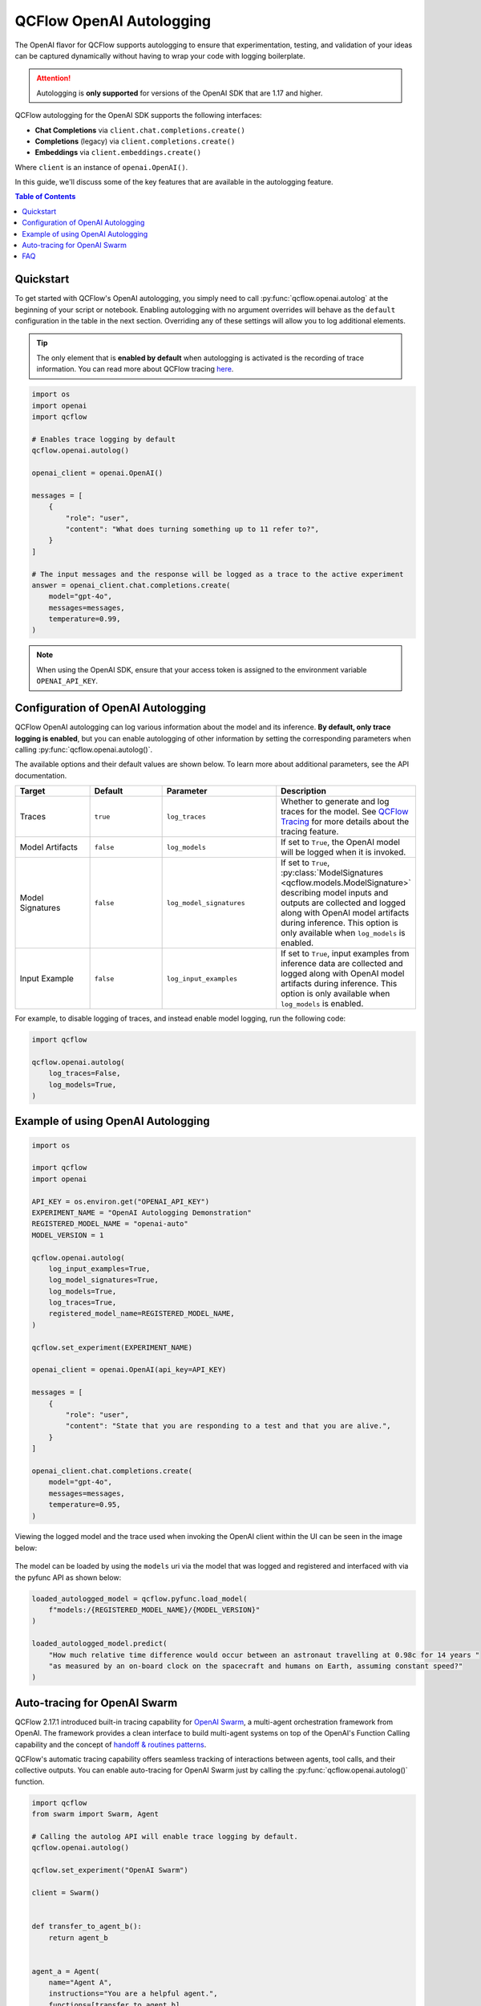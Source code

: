 QCFlow OpenAI Autologging
=========================

The OpenAI flavor for QCFlow supports autologging to ensure that experimentation, testing, and validation of your ideas can be captured dynamically without 
having to wrap your code with logging boilerplate. 

.. attention::
    Autologging is **only supported** for versions of the OpenAI SDK that are 1.17 and higher.

QCFlow autologging for the OpenAI SDK supports the following interfaces:

- **Chat Completions** via ``client.chat.completions.create()``
- **Completions** (legacy) via ``client.completions.create()``
- **Embeddings** via ``client.embeddings.create()``

Where ``client`` is an instance of ``openai.OpenAI()``.

In this guide, we'll discuss some of the key features that are available in the autologging feature. 

.. contents:: Table of Contents
    :local:
    :depth: 1

Quickstart
----------
To get started with QCFlow's OpenAI autologging, you simply need to call :py:func:`qcflow.openai.autolog` at the beginning of your script or notebook. 
Enabling autologging with no argument overrides will behave as the ``default`` configuration in the table in the next section. Overriding any of these settings 
will allow you to log additional elements. 

.. tip::
    The only element that is **enabled by default** when autologging is activated is the recording of trace information. You can read more about QCFlow tracing 
    `here <../tracing/index.html>`_. 

.. code-block:: python

    import os
    import openai
    import qcflow

    # Enables trace logging by default
    qcflow.openai.autolog()

    openai_client = openai.OpenAI()

    messages = [
        {
            "role": "user",
            "content": "What does turning something up to 11 refer to?",
        }
    ]

    # The input messages and the response will be logged as a trace to the active experiment
    answer = openai_client.chat.completions.create(
        model="gpt-4o",
        messages=messages,
        temperature=0.99,
    )

.. note::
    When using the OpenAI SDK, ensure that your access token is assigned to the environment variable ``OPENAI_API_KEY``.

Configuration of OpenAI Autologging
-----------------------------------

QCFlow OpenAI autologging can log various information about the model and its inference. **By default, only trace logging is enabled**, but you can enable 
autologging of other information by setting the corresponding parameters when calling :py:func:`qcflow.openai.autolog()`. 

The available options and their default values are shown below. To learn more about additional parameters, see the API documentation.

.. list-table::
    :widths: 20 20 30 30
    :header-rows: 1

    * - Target
      - Default
      - Parameter
      - Description
    * - Traces
      - ``true``
      - ``log_traces``
      - Whether to generate and log traces for the model. See `QCFlow Tracing <../tracing/index.html>`_ for more details about the tracing feature.
    * - Model Artifacts
      - ``false``
      - ``log_models``
      - If set to ``True``, the OpenAI model will be logged when it is invoked. 
    * - Model Signatures
      - ``false``
      - ``log_model_signatures``
      - If set to ``True``, :py:class:`ModelSignatures <qcflow.models.ModelSignature>` describing model inputs and outputs are collected and logged along with OpenAI model artifacts during inference. This option is only available when ``log_models`` is enabled.
    * - Input Example
      - ``false``
      - ``log_input_examples``
      - If set to ``True``, input examples from inference data are collected and logged along with OpenAI model artifacts during inference. This option is only available when ``log_models`` is enabled.


For example, to disable logging of traces, and instead enable model logging, run the following code:

.. code-block:: python

    import qcflow

    qcflow.openai.autolog(
        log_traces=False,
        log_models=True,
    )

Example of using OpenAI Autologging
-----------------------------------

.. code-block:: python

    import os

    import qcflow
    import openai

    API_KEY = os.environ.get("OPENAI_API_KEY")
    EXPERIMENT_NAME = "OpenAI Autologging Demonstration"
    REGISTERED_MODEL_NAME = "openai-auto"
    MODEL_VERSION = 1

    qcflow.openai.autolog(
        log_input_examples=True,
        log_model_signatures=True,
        log_models=True,
        log_traces=True,
        registered_model_name=REGISTERED_MODEL_NAME,
    )

    qcflow.set_experiment(EXPERIMENT_NAME)

    openai_client = openai.OpenAI(api_key=API_KEY)

    messages = [
        {
            "role": "user",
            "content": "State that you are responding to a test and that you are alive.",
        }
    ]

    openai_client.chat.completions.create(
        model="gpt-4o",
        messages=messages,
        temperature=0.95,
    )

Viewing the logged model and the trace used when invoking the OpenAI client within the UI can be seen in the image below:

.. figure:: ../../_static/images/tutorials/llms/openai-autolog.gif
    :alt: OpenAI Autologging artifacts and traces
    :width: 100%
    :align: center

The model can be loaded by using the ``models`` uri via the model that was logged and registered and interfaced with via the pyfunc API as shown below:

.. code-block:: python

    loaded_autologged_model = qcflow.pyfunc.load_model(
        f"models:/{REGISTERED_MODEL_NAME}/{MODEL_VERSION}"
    )

    loaded_autologged_model.predict(
        "How much relative time difference would occur between an astronaut travelling at 0.98c for 14 years "
        "as measured by an on-board clock on the spacecraft and humans on Earth, assuming constant speed?"
    )

Auto-tracing for OpenAI Swarm
-----------------------------

QCFlow 2.17.1 introduced built-in tracing capability for `OpenAI Swarm <https://github.com/openai/swarm/tree/main>`_, a multi-agent orchestration framework from OpenAI. The framework provides a clean interface to build multi-agent systems on top of the OpenAI's Function Calling capability and the concept of `handoff & routines patterns <https://cookbook.openai.com/examples/orchestrating_agents>`_.

QCFlow's automatic tracing capability offers seamless tracking of interactions between agents, tool calls, and their collective outputs. You can enable auto-tracing for OpenAI Swarm just by calling the :py:func:`qcflow.openai.autolog()` function.


.. code-block:: python

    import qcflow
    from swarm import Swarm, Agent

    # Calling the autolog API will enable trace logging by default.
    qcflow.openai.autolog()

    qcflow.set_experiment("OpenAI Swarm")

    client = Swarm()


    def transfer_to_agent_b():
        return agent_b


    agent_a = Agent(
        name="Agent A",
        instructions="You are a helpful agent.",
        functions=[transfer_to_agent_b],
    )

    agent_b = Agent(
        name="Agent B",
        instructions="Only speak in Haikus.",
    )

    response = client.run(
        agent=agent_a,
        messages=[{"role": "user", "content": "I want to talk to agent B."}],
    )
    print(response)

The logged trace, associated with the ``OpenAI Swarm`` experiment, can be seen in the QCFlow UI, as shown below:

.. figure:: ../../_static/images/llms/tracing/openai-swarm-tracing.png
    :alt: OpenAI Swarm Tracing
    :width: 100%
    :align: center


FAQ
---

How can I manually log traces for the OpenAI SDK with QCFlow?
^^^^^^^^^^^^^^^^^^^^^^^^^^^^^^^^^^^^^^^^^^^^^^^^^^^^^^^^^^^^^

By setting an active experiment (it is not recommended to use the Default Experiment for this), you can use the high-level tracing fluent API
when working on an interface to your model (whether you log the model or not) by utilizing the QCFlow tracing fluent API. 

You can discover how to use the `fluent API here <../tracing/index.html#tracing-fluent-apis>`_.

If I'm using streaming for my OpenAI model, will autologging log the trace data correctly?
^^^^^^^^^^^^^^^^^^^^^^^^^^^^^^^^^^^^^^^^^^^^^^^^^^^^^^^^^^^^^^^^^^^^^^^^^^^^^^^^^^^^^^^^^^

Yes. For each of the QCFlow-supported client interface types that have the ability to stream responses from OpenAI, autologging will record the 
iterator response chunks in the output. 

As an example:

.. code-block:: python

    import openai
    import qcflow

    qcflow.set_experiment("OpenAI")

    # Enable trace logging
    qcflow.openai.autolog()

    client = openai.OpenAI()

    stream = client.chat.completions.create(
        model="gpt-4o",
        messages=[
            {"role": "user", "content": "How fast would a glass of water freeze on Titan?"}
        ],
        stream=True,  # Stream response
    )
    for chunk in stream:
        print(chunk.choices[0].delta.content or "", end="")

Within the QCFlow UI, the traces for a streaming model will be displayed as shown below:

.. figure:: ../../_static/images/tutorials/llms/openai-stream-trace.png
    :alt: OpenAI Autologging stream traces
    :width: 100%
    :align: center

.. note::

    OpenAI configurations that specify streaming responses are **not yet supported** for using the ``predict_stream()`` pyfunc invocation API in QCFlow.
    However, you can still record streaming traces. When loading a the logged openai model as pyfunc via :py:func:`qcflow.pyfunc.load_model`, the only 
    available interface for inference is the synchronous blocking ``predict()`` API. 

Are asynchronous APIs supported in autologging?
^^^^^^^^^^^^^^^^^^^^^^^^^^^^^^^^^^^^^^^^^^^^^^^

The QCFlow OpenAI autologging feature **does not support asynchronous APIs** for logging models or traces.

Saving your async implementation is best done by using the `models from code feature <../../models.html#models-from-code>`_.

If you would like to log trace events for an async OpenAI API, below is a simplified example of logging the trace for a streaming async request:

.. code-block:: python

    import openai
    import qcflow
    import asyncio

    # Activate an experiment for logging traces to
    qcflow.set_experiment("OpenAI")


    async def fetch_openai_response(messages, model="gpt-4o", temperature=0.99):
        """
        Asynchronously gets a response from the OpenAI API using the provided messages and streams the response.

        Args:
            messages (list): List of message dictionaries for the OpenAI API.
            model (str): The model to use for the OpenAI API. Default is "gpt-4o".
            temperature (float): The temperature to use for the OpenAI API. Default is 0.99.

        Returns:
            None
        """
        client = openai.AsyncOpenAI()

        # Create the response stream
        response_stream = await client.chat.completions.create(
            model=model,
            messages=messages,
            temperature=temperature,
            stream=True,
        )

        # Manually log traces using the tracing fluent API
        with qcflow.start_span() as trace:
            trace.set_inputs(messages)
            full_response = []

            async for chunk in response_stream:
                content = chunk.choices[0].delta.content
                if content is not None:
                    print(content, end="")
                    full_response.append(content)

            trace.set_outputs("".join(full_response))


    messages = [
        {
            "role": "user",
            "content": "How much additional hydrogen mass would Jupiter require to ignite a sustainable fusion cycle?",
        }
    ]

    await fetch_openai_response(messages)
